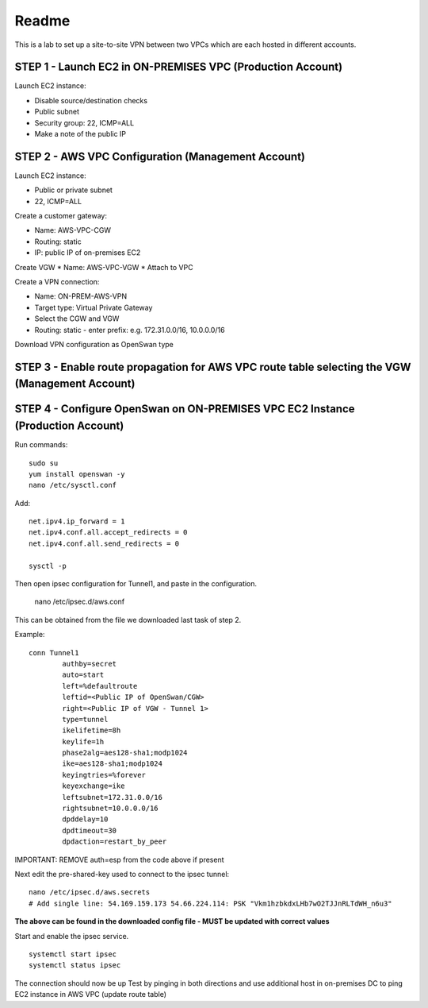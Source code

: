 Readme
******
This is a lab to set up a site-to-site VPN between two
VPCs which are each hosted in different accounts.


STEP 1 - Launch EC2 in ON-PREMISES VPC (Production Account)
-----------------------------------------------------------
Launch EC2 instance:

* Disable source/destination checks
* Public subnet
* Security group: 22, ICMP=ALL
* Make a note of the public IP

STEP 2 - AWS VPC Configuration (Management Account)
---------------------------------------------------
Launch EC2 instance:

* Public or private subnet
* 22, ICMP=ALL

Create a customer gateway:

* Name: AWS-VPC-CGW
* Routing: static
* IP: public IP of on-premises EC2

Create VGW
* Name: AWS-VPC-VGW
* Attach to VPC

Create a VPN connection:

* Name: ON-PREM-AWS-VPN
* Target type: Virtual Private Gateway
* Select the CGW and VGW
* Routing: static - enter prefix: e.g. 172.31.0.0/16, 10.0.0.0/16

Download VPN configuration as OpenSwan type

STEP 3 - Enable route propagation for AWS VPC route table selecting the VGW (Management Account)
------------------------------------------------------------------------------------------------

STEP 4 - Configure OpenSwan on ON-PREMISES VPC EC2 Instance (Production Account)
--------------------------------------------------------------------------------

Run commands::

    sudo su
    yum install openswan -y
    nano /etc/sysctl.conf

Add::

    net.ipv4.ip_forward = 1
    net.ipv4.conf.all.accept_redirects = 0
    net.ipv4.conf.all.send_redirects = 0

    sysctl -p

Then open ipsec configuration for Tunnel1, and paste in the configuration.

    nano /etc/ipsec.d/aws.conf

This can be obtained from the file we downloaded last task of step 2.

Example::

    conn Tunnel1
            authby=secret
            auto=start
            left=%defaultroute
            leftid=<Public IP of OpenSwan/CGW>
            right=<Public IP of VGW - Tunnel 1>
            type=tunnel
            ikelifetime=8h
            keylife=1h
            phase2alg=aes128-sha1;modp1024
            ike=aes128-sha1;modp1024
            keyingtries=%forever
            keyexchange=ike
            leftsubnet=172.31.0.0/16
            rightsubnet=10.0.0.0/16
            dpddelay=10
            dpdtimeout=30
            dpdaction=restart_by_peer

IMPORTANT: REMOVE auth=esp from the code above if present

Next edit the pre-shared-key used to connect to the ipsec tunnel::

   nano /etc/ipsec.d/aws.secrets
   # Add single line: 54.169.159.173 54.66.224.114: PSK "Vkm1hzbkdxLHb7wO2TJJnRLTdWH_n6u3"

**The above can be found in the downloaded config file - MUST be updated with correct values**

Start and enable the ipsec service.
::

   systemctl start ipsec
   systemctl status ipsec

The connection should now be up
Test by pinging in both directions and use additional host
in on-premises DC to ping EC2 instance in AWS VPC (update route table)
